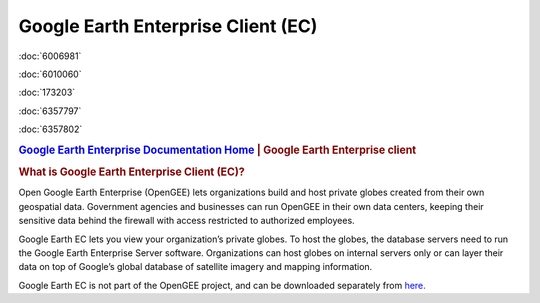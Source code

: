 ===================================
Google Earth Enterprise Client (EC)
===================================

.. container::

   .. container:: sidebar1

      :doc:`6006981`

      :doc:`6010060`

      :doc:`173203`

      :doc:`6357797`

      :doc:`6357802`

   .. container:: content

      |Google logo|

      .. rubric:: `Google Earth Enterprise Documentation
         Home <../index.html>`__ \| Google Earth Enterprise client

      .. _What_Is_GEEC:
      .. rubric:: What is Google Earth Enterprise Client (EC)?

      Open Google Earth Enterprise (OpenGEE) lets organizations build
      and host private globes created from their own geospatial data.
      Government agencies and businesses can run OpenGEE in their own
      data centers, keeping their sensitive data behind the firewall
      with access restricted to authorized employees.

      Google Earth EC lets you view your organization’s private globes.
      To host the globes, the database servers need to run the Google
      Earth Enterprise Server software. Organizations can host globes on
      internal servers only or can layer their data on top of Google’s
      global database of satellite imagery and mapping information.

      Google Earth EC is not part of the OpenGEE project, and can be
      downloaded separately from
      `here. <https://github.com/google/earthenterprise/wiki/Google-Earth-Enterprise-Client-(EC)>`_

.. |Google logo| image:: ../art/common/googlelogo_color_260x88dp.png
   :width: 130px
   :height: 44px
